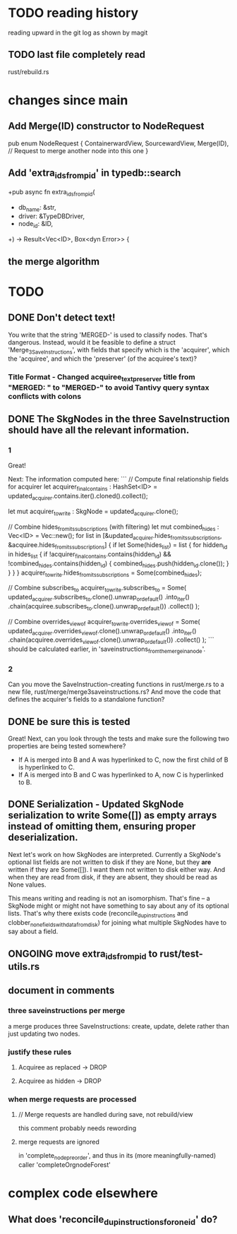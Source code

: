 * TODO reading history
  reading upward in the git log as shown by magit
** TODO last file completely read
   rust/rebuild.rs
* changes since main
** Add Merge(ID) constructor to NodeRequest
pub enum NodeRequest {
  ContainerwardView,
  SourcewardView,
  Merge(ID),  // Request to merge another node into this one
}
** Add 'extra_ids_from_pid' in typedb::search
   +pub async fn extra_ids_from_pid(
   +  db_name: &str,
   +  driver: &TypeDBDriver,
   +  node_id: &ID,
   +) -> Result<Vec<ID>, Box<dyn Error>> {
** the merge algorithm
* TODO
** DONE Don't detect text!
You write that the string 'MERGED-' is used to classify nodes. That's dangerous. Instead, would it be feasible to define a struct 'Merge_3_SaveInstructions', with fields that specify which is the 'acquirer', which the 'acquiree', and which the 'preserver' (of the acquiree's text)?
*** Title Format - Changed acquiree_text_preserver title from "MERGED: " to "MERGED-" to avoid Tantivy query syntax conflicts with colons
** DONE The SkgNodes in the three SaveInstruction should have all the relevant information.
*** 1
Great!

Next: The information computed here:
```
    // Compute final relationship fields for acquirer
    let acquirer_final_contains : HashSet<ID> =
      updated_acquirer.contains.iter().cloned().collect();

    let mut acquirer_to_write : SkgNode = updated_acquirer.clone();

    // Combine hides_from_its_subscriptions (with filtering)
    let mut combined_hides : Vec<ID> = Vec::new();
    for list in [&updated_acquirer.hides_from_its_subscriptions,
                 &acquiree.hides_from_its_subscriptions] {
      if let Some(hides_list) = list {
        for hidden_id in hides_list {
          if !acquirer_final_contains.contains(hidden_id)
             && !combined_hides.contains(hidden_id) {
            combined_hides.push(hidden_id.clone());
          }
        }
      }
    }
    acquirer_to_write.hides_from_its_subscriptions = Some(combined_hides);

    // Combine subscribes_to
    acquirer_to_write.subscribes_to = Some(
      updated_acquirer.subscribes_to.clone().unwrap_or_default()
        .into_iter()
        .chain(acquiree.subscribes_to.clone().unwrap_or_default())
        .collect()
    );

    // Combine overrides_view_of
    acquirer_to_write.overrides_view_of = Some(
      updated_acquirer.overrides_view_of.clone().unwrap_or_default()
        .into_iter()
        .chain(acquiree.overrides_view_of.clone().unwrap_or_default())
        .collect()
    );
```
should be calculated earlier, in 'saveinstructions_from_the_merge_in_a_node'.
*** 2
Can you move the SaveInstruction-creating functions in rust/merge.rs to a new file, rust/merge/merge3saveinstructions.rs? And move the code that defines the acquirer's fields to a standalone function?
** DONE be sure this is tested
Great! Next, can you look through the tests and make sure the following two properties are being tested somewhere?

- If A is merged into B and A was hyperlinked to C, now the first child of B is hyperlinked to C.
- If A is merged into B and C was hyperlinked to A, now C is hyperlinked to B.
** DONE Serialization - Updated SkgNode serialization to write Some([]) as empty arrays instead of omitting them, ensuring proper deserialization.
Next let's work on how SkgNodes are interpreted. Currently a SkgNode's optional list fields are not written to disk if they are None, but they *are* written if they are Some([]). I want them not written to disk either way. And when they are read from disk, if they are absent, they should be read as None values.

This means writing and reading is not an isomorphism. That's fine -- a SkgNode might or might not have something to say about any of its optional lists. That's why there exists code (reconcile_dup_instructions and clobber_none_fields_with_data_from_disk) for joining what multiple SkgNodes have to say about a field.
** ONGOING move extra_ids_from_pid to rust/test-utils.rs
** document in comments
*** three saveinstructions per merge
    a merge produces three SaveInstructions:
      create, update, delete
    rather than just updating two nodes.
*** justify these rules
**** Acquiree as replaced → DROP
**** Acquiree as hidden → DROP
*** when merge requests are processed
**** // Merge requests are handled during save, not rebuild/view
     this comment probably needs rewording
**** merge requests are ignored
     in 'complete_node_preorder',
     and thus in its (more meaningfully-named) caller
     'completeOrgnodeForest'
* complex code elsewhere
** What does 'reconcile_dup_instructions_for_one_id' do?
